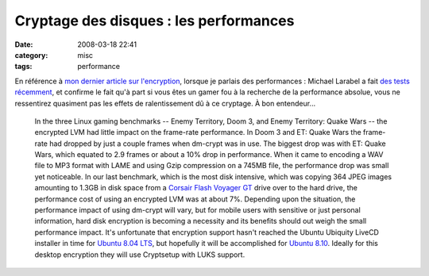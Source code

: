 Cryptage des disques : les performances
#######################################
:date: 2008-03-18 22:41
:category: misc
:tags: performance

En référence à `mon dernier article sur l'encryption`_, lorsque je
parlais des performances : Michael Larabel a fait
`des tests récemment`_, et confirme le fait qu'à part si vous êtes
un gamer fou à la recherche de la performance absolue, vous ne
ressentirez quasiment pas les effets de ralentissement dû à ce
cryptage. À bon entendeur...

    In the three Linux gaming benchmarks -- Enemy Territory, Doom 3,
    and Enemy Territory: Quake Wars -- the encrypted LVM had little
    impact on the frame-rate performance. In Doom 3 and ET: Quake Wars
    the frame-rate had dropped by just a couple frames when dm-crypt
    was in use. The biggest drop was with ET: Quake Wars, which equated
    to 2.9 frames or about a 10% drop in performance. When it came to
    encoding a WAV file to MP3 format with LAME and using Gzip
    compression on a 745MB file, the performance drop was small yet
    noticeable. In our last benchmark, which is the most disk
    intensive, which was copying 364 JPEG images amounting to 1.3GB in
    disk space from a `Corsair Flash Voyager GT`_ drive over to the
    hard drive, the performance cost of using an encrypted LVM was at
    about 7%. Depending upon the situation, the performance impact of
    using dm-crypt will vary, but for mobile users with sensitive or
    just personal information, hard disk encryption is becoming a
    necessity and its benefits should out weigh the small performance
    impact. It's unfortunate that encryption support hasn't reached the
    Ubuntu Ubiquity LiveCD installer in time for `Ubuntu 8.04 LTS`_,
    but hopefully it will be accomplished for `Ubuntu 8.10`_. Ideally
    for this desktop encryption they will use Cryptsetup with LUKS
    support.


.. _mon dernier article sur l'encryption: http://chm.duquesne.free.fr/blog/?p=8
.. _des tests récemment: http://www.phoronix.com/scan.php?page=article&item=ubuntu_hdd_encrypt&num=1
.. _Corsair Flash Voyager GT: http://www.phoronix.com/vr.php?view=10194
.. _Ubuntu 8.04 LTS: http://www.phoronix.com/scan.php?page=search&q=Ubuntu%208.04
.. _Ubuntu 8.10: http://www.phoronix.com/scan.php?page=search&q=Ubuntu%208.10
